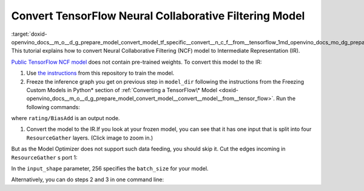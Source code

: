 .. index:: pair: page; Convert TensorFlow Neural Collaborative Filtering Model
.. _doxid-openvino_docs__m_o__d_g_prepare_model_convert_model_tf_specific__convert__n_c_f__from__tensorflow:


Convert TensorFlow Neural Collaborative Filtering Model
=======================================================

:target:`doxid-openvino_docs__m_o__d_g_prepare_model_convert_model_tf_specific__convert__n_c_f__from__tensorflow_1md_openvino_docs_mo_dg_prepare_model_convert_model_tf_specific_convert_ncf_from_tensorflow` This tutorial explains how to convert Neural Collaborative Filtering (NCF) model to Intermediate Representation (IR).

`Public TensorFlow NCF model <https://github.com/tensorflow/models/tree/master/official/recommendation>`__ does not contain pre-trained weights. To convert this model to the IR:

#. Use `the instructions <https://github.com/tensorflow/models/tree/master/official/recommendation#train-and-evaluate-model>`__ from this repository to train the model.

#. Freeze the inference graph you get on previous step in ``model_dir`` following the instructions from the Freezing Custom Models in Python\* section of :ref:`Converting a TensorFlow\* Model <doxid-openvino_docs__m_o__d_g_prepare_model_convert_model__convert__model__from__tensor_flow>`. Run the following commands:
   
   .. ref-code-block:: cpp
   
   	import tensorflow as tf
   	from tensorflow.python.framework import graph_io
   	
   	sess = tf.compat.v1.Session()
   	saver = tf.compat.v1.train.import_meta_graph("/path/to/model/model.meta")
   	saver.restore(sess, tf.train.latest_checkpoint('/path/to/model/'))
   	
   	frozen = tf.compat.v1.graph_util.convert_variables_to_constants(sess, sess.graph_def, \
   	                                                      ["rating/BiasAdd"])
   	graph_io.write_graph(frozen, './', 'inference_graph.pb', as_text=False)

where ``rating/BiasAdd`` is an output node.

#. Convert the model to the IR.If you look at your frozen model, you can see that it has one input that is split into four ``ResourceGather`` layers. (Click image to zoom in.)

.. image:: NCF_start.png
	:alt: NCF model beginning

But as the Model Optimizer does not support such data feeding, you should skip it. Cut the edges incoming in ``ResourceGather`` s port 1:

.. ref-code-block:: cpp

	 mo --input_model inference_graph.pb                    \
	--input 1:embedding/embedding_lookup,1:embedding_1/embedding_lookup, \
	1:embedding_2/embedding_lookup,1:embedding_3/embedding_lookup        \
	--input_shape [256],[256],[256],[256]                                \
	--output_dir <OUTPUT_MODEL_DIR>

In the ``input_shape`` parameter, 256 specifies the ``batch_size`` for your model.

Alternatively, you can do steps 2 and 3 in one command line:

.. ref-code-block:: cpp

	 mo --input_meta_graph /path/to/model/model.meta        \
	--input 1:embedding/embedding_lookup,1:embedding_1/embedding_lookup, \
	1:embedding_2/embedding_lookup,1:embedding_3/embedding_lookup        \
	--input_shape [256],[256],[256],[256] --output rating/BiasAdd        \
	--output_dir <OUTPUT_MODEL_DIR>

